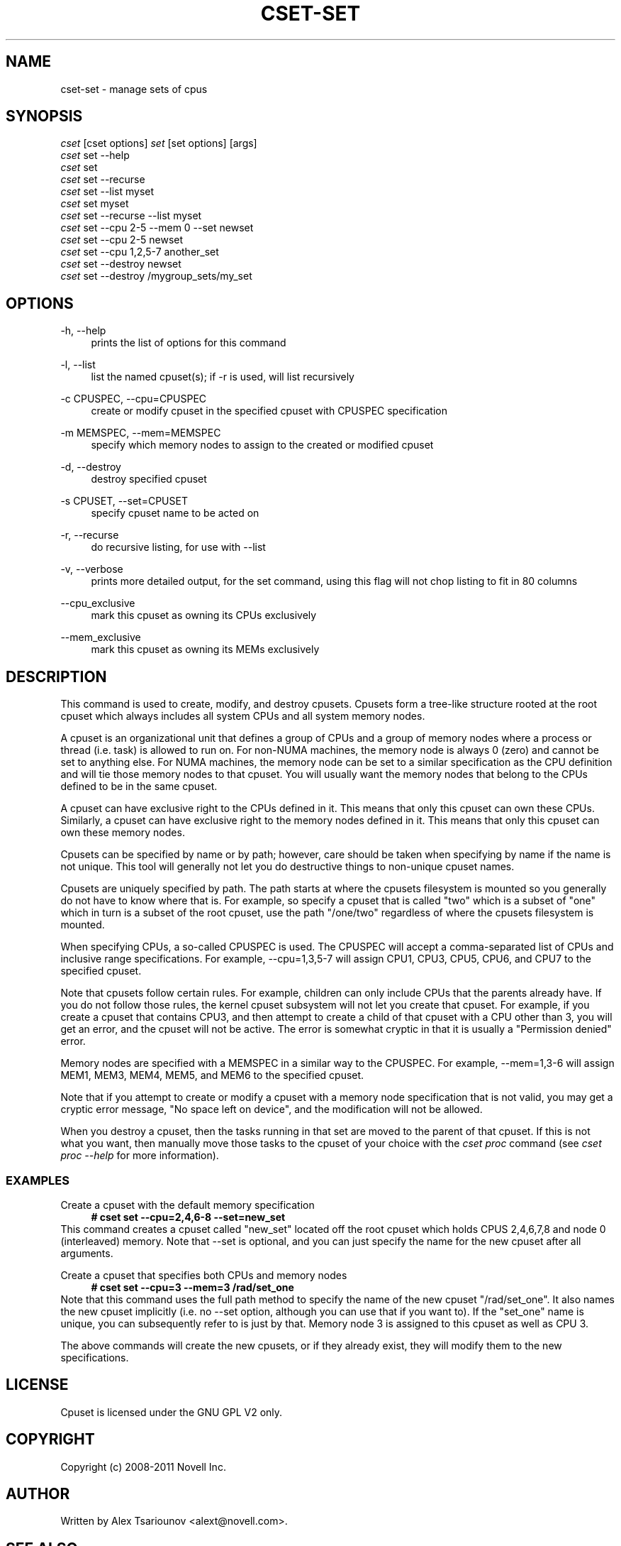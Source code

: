 '\" t
.\"     Title: cset-set
.\"    Author: Alex Tsariounov <tsariounov@gmail.com>
.\" Generator: DocBook XSL Stylesheets v1.78.1 <http://docbook.sf.net/>
.\"      Date: June 2011
.\"    Manual: \ \&
.\"    Source: \ \& 1.5.6
.\"  Language: English
.\"
.TH "CSET\-SET" "1" "June 2011" "\ \& 1\&.5\&.6" "\ \&"
.\" -----------------------------------------------------------------
.\" * Define some portability stuff
.\" -----------------------------------------------------------------
.\" ~~~~~~~~~~~~~~~~~~~~~~~~~~~~~~~~~~~~~~~~~~~~~~~~~~~~~~~~~~~~~~~~~
.\" http://bugs.debian.org/507673
.\" http://lists.gnu.org/archive/html/groff/2009-02/msg00013.html
.\" ~~~~~~~~~~~~~~~~~~~~~~~~~~~~~~~~~~~~~~~~~~~~~~~~~~~~~~~~~~~~~~~~~
.ie \n(.g .ds Aq \(aq
.el       .ds Aq '
.\" -----------------------------------------------------------------
.\" * set default formatting
.\" -----------------------------------------------------------------
.\" disable hyphenation
.nh
.\" disable justification (adjust text to left margin only)
.ad l
.\" -----------------------------------------------------------------
.\" * MAIN CONTENT STARTS HERE *
.\" -----------------------------------------------------------------
.SH "NAME"
cset-set \- manage sets of cpus
.SH "SYNOPSIS"
.sp
.nf
\fIcset\fR [cset options] \fIset\fR [set options] [args]
\fIcset\fR set \-\-help
\fIcset\fR set
\fIcset\fR set \-\-recurse
\fIcset\fR set \-\-list myset
\fIcset\fR set myset
\fIcset\fR set \-\-recurse \-\-list myset
\fIcset\fR set \-\-cpu 2\-5 \-\-mem 0 \-\-set newset
\fIcset\fR set \-\-cpu 2\-5 newset
\fIcset\fR set \-\-cpu 1,2,5\-7 another_set
\fIcset\fR set \-\-destroy newset
\fIcset\fR set \-\-destroy /mygroup_sets/my_set
.fi
.SH "OPTIONS"
.PP
\-h, \-\-help
.RS 4
prints the list of options for this command
.RE
.PP
\-l, \-\-list
.RS 4
list the named cpuset(s); if \-r is used, will list recursively
.RE
.PP
\-c CPUSPEC, \-\-cpu=CPUSPEC
.RS 4
create or modify cpuset in the specified cpuset with CPUSPEC specification
.RE
.PP
\-m MEMSPEC, \-\-mem=MEMSPEC
.RS 4
specify which memory nodes to assign to the created or modified cpuset
.RE
.PP
\-d, \-\-destroy
.RS 4
destroy specified cpuset
.RE
.PP
\-s CPUSET, \-\-set=CPUSET
.RS 4
specify cpuset name to be acted on
.RE
.PP
\-r, \-\-recurse
.RS 4
do recursive listing, for use with \-\-list
.RE
.PP
\-v, \-\-verbose
.RS 4
prints more detailed output, for the set command, using this flag will not chop listing to fit in 80 columns
.RE
.PP
\-\-cpu_exclusive
.RS 4
mark this cpuset as owning its CPUs exclusively
.RE
.PP
\-\-mem_exclusive
.RS 4
mark this cpuset as owning its MEMs exclusively
.RE
.SH "DESCRIPTION"
This command is used to create, modify, and destroy cpusets\&. Cpusets form a tree\-like structure rooted at the root cpuset which always includes all system CPUs and all system memory nodes\&.

A cpuset is an organizational unit that defines a group of CPUs and a group of memory nodes where a process or thread (i\&.e\&. task) is allowed to run on\&. For non\-NUMA machines, the memory node is always 0 (zero) and cannot be set to anything else\&. For NUMA machines, the memory node can be set to a similar specification as the CPU definition and will tie those memory nodes to that cpuset\&. You will usually want the memory nodes that belong to the CPUs defined to be in the same cpuset\&.

A cpuset can have exclusive right to the CPUs defined in it\&. This means that only this cpuset can own these CPUs\&. Similarly, a cpuset can have exclusive right to the memory nodes defined in it\&. This means that only this cpuset can own these memory nodes\&.

Cpusets can be specified by name or by path; however, care should be taken when specifying by name if the name is not unique\&. This tool will generally not let you do destructive things to non\-unique cpuset names\&.

Cpusets are uniquely specified by path\&. The path starts at where the cpusets filesystem is mounted so you generally do not have to know where that is\&. For example, so specify a cpuset that is called "two" which is a subset of "one" which in turn is a subset of the root cpuset, use the path "/one/two" regardless of where the cpusets filesystem is mounted\&.

When specifying CPUs, a so\-called CPUSPEC is used\&. The CPUSPEC will accept a comma\-separated list of CPUs and inclusive range specifications\&. For example, \-\-cpu=1,3,5\-7 will assign CPU1, CPU3, CPU5, CPU6, and CPU7 to the specified cpuset\&.

Note that cpusets follow certain rules\&. For example, children can only include CPUs that the parents already have\&. If you do not follow those rules, the kernel cpuset subsystem will not let you create that cpuset\&. For example, if you create a cpuset that contains CPU3, and then attempt to create a child of that cpuset with a CPU other than 3, you will get an error, and the cpuset will not be active\&. The error is somewhat cryptic in that it is usually a "Permission denied" error\&.

Memory nodes are specified with a MEMSPEC in a similar way to the CPUSPEC\&. For example, \-\-mem=1,3\-6 will assign MEM1, MEM3, MEM4, MEM5, and MEM6 to the specified cpuset\&.

Note that if you attempt to create or modify a cpuset with a memory node specification that is not valid, you may get a cryptic error message, "No space left on device", and the modification will not be allowed\&.

When you destroy a cpuset, then the tasks running in that set are moved to the parent of that cpuset\&. If this is not what you want, then manually move those tasks to the cpuset of your choice with the \fIcset proc\fR command (see \fIcset proc \-\-help\fR for more information)\&.
.SS "EXAMPLES"
.PP
Create a cpuset with the default memory specification
.RS 4
\fB# cset set \-\-cpu=2,4,6\-8 \-\-set=new_set\fR
.RE
This command creates a cpuset called "new_set" located off the root cpuset which holds CPUS 2,4,6,7,8 and node 0 (interleaved) memory\&. Note that \-\-set is optional, and you can just specify the name for the new cpuset after all arguments\&.

.PP
Create a cpuset that specifies both CPUs and memory nodes
.RS 4
\fB# cset set \-\-cpu=3 \-\-mem=3 /rad/set_one\fR
.RE
Note that this command uses the full path method to specify the name of the new cpuset "/rad/set_one"\&. It also names the new cpuset implicitly (i\&.e\&. no \-\-set option, although you can use that if you want to)\&. If the "set_one" name is unique, you can subsequently refer to is just by that\&. Memory node 3 is assigned to this cpuset as well as CPU 3\&.

The above commands will create the new cpusets, or if they already exist, they will modify them to the new specifications\&.
.SH "LICENSE"
Cpuset is licensed under the GNU GPL V2 only\&.
.SH "COPYRIGHT"
Copyright (c) 2008\-2011 Novell Inc\&.
.SH "AUTHOR"
Written by Alex Tsariounov <alext@novell\&.com>\&.
.SH "SEE ALSO"
cset(1), cset\-proc(1), cset\-shield(1)

/usr/share/doc/packages/cpuset/html/tutorial\&.html

taskset(1), chrt(1)

/usr/src/linux/Documentation/cpusets\&.txt
.SH "AUTHOR"
.PP
\fBAlex Tsariounov\fR <\&alext@novell\&.com\&>
.RS 4
Author.
.RE
